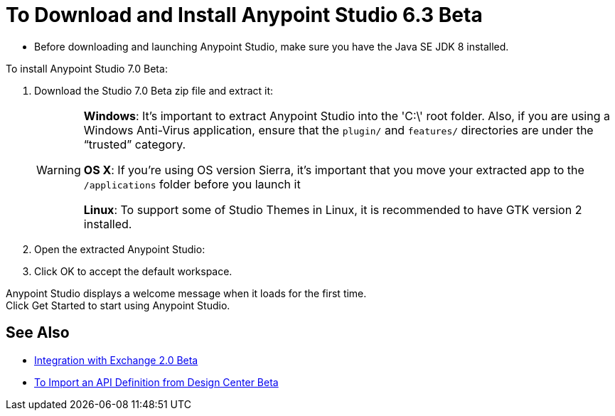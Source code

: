 = To Download and Install Anypoint Studio 6.3 Beta

* Before downloading and launching Anypoint Studio, make sure you have the Java SE JDK 8 installed.
// COMBAK: Commented out. Most likely this is not needed anymore. ENG is pending to verify this.
// +
// :: If you are using OS X, and if you are installing Anypoint Studio on a new computer or a fresh OS installation, you need to also install JRE 1.6, which provides important libraries to run JDK 7 and JDK 8. +
// After installing JDK 7 or 8, you need to set your JAVA_HOME environment variable to point to the latest installed JDK version.

To install Anypoint Studio 7.0 Beta:

. Download the Studio 7.0 Beta zip file and extract it:
// COMBAK: Add Download links
// ** link:https://mule-studio.s3.amazonaws.com/6.3.0-BETA/AnypointStudio-for-linux-64bit-6.3.0-201706261611.tar.gz[Linux 64 Bits], MD5: 5389735ddd19c31747c4fb860e376ad3
// ** link:https://mule-studio.s3.amazonaws.com/6.3.0-BETA/AnypointStudio-for-linux-32bit-6.3.0-201706261611.tar.gz[Linux 32 Bits], MD5: 09dc830d9af65df05f23784bbc8cf265
// ** link:https://mule-studio.s3.amazonaws.com/6.3.0-BETA/AnypointStudio-for-win-32bit-6.3.0-201706261611.zip[Windows 32 Bits], MD5: 1ee98902419cec570daf1ffe3d31dafe
// ** link:https://mule-studio.s3.amazonaws.com/6.3.0-BETA/AnypointStudio-for-win-64bit-6.3.0-201706261611.zip[Windows 64 Bits], MD5: b20274ace813ce70e661a1b616486352
// ** link:https://mule-studio.s3.amazonaws.com/6.3.0-BETA/AnypointStudio-for-macosx-64bit-6.3.0-201706261611.zip[Mac OS X 64 bits], MD5: 4fbde9ca0c477ec1a07510b81d5663f8
// ** link:https://mule-studio.s3.amazonaws.com/6.3.0-BETA/studio-eclipse-plugin-update-site-6.3.0.zip[Eclipse Update Site], MD5: 4b532b78202c33f7e8d26bf19e9d7326
+
[WARNING]
====
*Windows*: It's important to extract Anypoint Studio into the 'C:\' root folder. Also, if you are using a Windows Anti-Virus application, ensure that the `plugin/` and `features/` directories are under the “trusted” category.

*OS X*: If you're using OS version Sierra, it's important that you move your extracted app to the `/applications` folder before you launch it

*Linux*: To support some of Studio Themes in Linux, it is recommended to have GTK version 2 installed.
====
+
. Open the extracted Anypoint Studio:
. Click OK to accept the default workspace.

Anypoint Studio displays a welcome message when it loads for the first time. +
Click Get Started to start using Anypoint Studio.


== See Also

* link:/anypoint-studio/v/6.3/exchange-integration[Integration with Exchange 2.0 Beta]
* link:/anypoint-studio/v/6.3/import-api-def-dc[To Import an API Definition from Design Center Beta]
